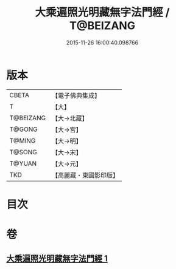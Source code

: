 #+TITLE: 大乘遍照光明藏無字法門經 / T@BEIZANG
#+DATE: 2015-11-26 16:00:40.098766
* 版本
 |     CBETA|【電子佛典集成】|
 |         T|【大】     |
 | T@BEIZANG|【大→北藏】  |
 |    T@GONG|【大→宮】   |
 |    T@MING|【大→明】   |
 |    T@SONG|【大→宋】   |
 |    T@YUAN|【大→元】   |
 |       TKD|【高麗藏・東國影印版】|

* 目次
* 卷
** [[file:KR6i0536_001.txt][大乘遍照光明藏無字法門經 1]]
